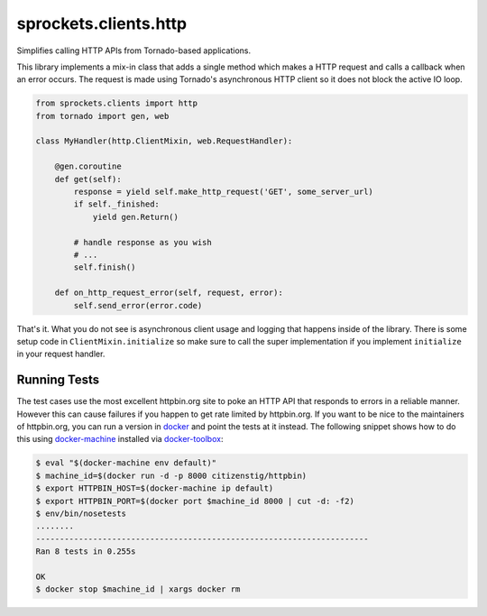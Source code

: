 sprockets.clients.http
======================

Simplifies calling HTTP APIs from Tornado-based applications.

This library implements a mix-in class that adds a single method which
makes a HTTP request and calls a callback when an error occurs.  The
request is made using Tornado's asynchronous HTTP client so it does
not block the active IO loop.

.. code-block:: python

   from sprockets.clients import http
   from tornado import gen, web

   class MyHandler(http.ClientMixin, web.RequestHandler):

       @gen.coroutine
       def get(self):
           response = yield self.make_http_request('GET', some_server_url)
           if self._finished:
               yield gen.Return()

           # handle response as you wish
           # ...
           self.finish()

       def on_http_request_error(self, request, error):
           self.send_error(error.code)

That's it.  What you do not see is asynchronous client usage and logging
that happens inside of the library.  There is some setup code in
``ClientMixin.initialize`` so make sure to call the super implementation
if you implement ``initialize`` in your request handler.

Running Tests
-------------
The test cases use the most excellent httpbin.org site to poke an HTTP API
that responds to errors in a reliable manner. However this can cause failures
if you happen to get rate limited by httpbin.org. If you want to be nice to
the maintainers of httpbin.org, you can run a version in `docker`_ and point
the tests at it instead.  The following snippet shows how to do this using
`docker-machine`_ installed via `docker-toolbox`_:

.. code-block:: bash

   $ eval "$(docker-machine env default)"
   $ machine_id=$(docker run -d -p 8000 citizenstig/httpbin)
   $ export HTTPBIN_HOST=$(docker-machine ip default)
   $ export HTTPBIN_PORT=$(docker port $machine_id 8000 | cut -d: -f2)
   $ env/bin/nosetests
   ........
   ----------------------------------------------------------------------
   Ran 8 tests in 0.255s

   OK
   $ docker stop $machine_id | xargs docker rm

.. _docker: https://www.docker.com
.. _docker-machine: https://www.docker.com/products/docker-machine
.. _docker-toolbox: https://www.docker.com/products/docker-toolbox
